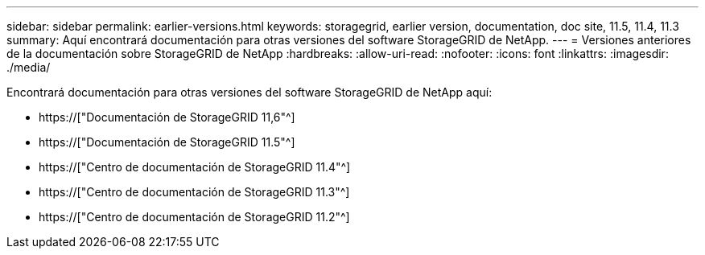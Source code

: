 ---
sidebar: sidebar 
permalink: earlier-versions.html 
keywords: storagegrid, earlier version, documentation, doc site, 11.5, 11.4, 11.3 
summary: Aquí encontrará documentación para otras versiones del software StorageGRID de NetApp. 
---
= Versiones anteriores de la documentación sobre StorageGRID de NetApp
:hardbreaks:
:allow-uri-read: 
:nofooter: 
:icons: font
:linkattrs: 
:imagesdir: ./media/


[role="lead"]
Encontrará documentación para otras versiones del software StorageGRID de NetApp aquí:

* https://["Documentación de StorageGRID 11,6"^]
* https://["Documentación de StorageGRID 11.5"^]
* https://["Centro de documentación de StorageGRID 11.4"^]
* https://["Centro de documentación de StorageGRID 11.3"^]
* https://["Centro de documentación de StorageGRID 11.2"^]

